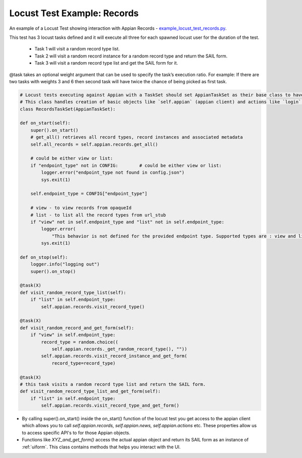 ############################
Locust Test Example: Records
############################

An example of a Locust Test showing interaction with Appian Records - `example_locust_test_records.py <https://gitlab.com/appian-locust/-/blob/master/example_locustfile.py>`_.

This test has 3 locust tasks defined and it will execute all three for each spawned locust user for the duration of the test.

    - Task 1 will visit a random record type list.
    - Task 2 will visit a random record instance for a random record type and return the SAIL form.
    - Task 3 will visit a random record type list and get the SAIL form for it.

@task takes an optional weight argument that can be used to specify the task’s execution ratio.
For example: If there are two tasks with weights 3 and 6 then second task will have twice the chance of being picked as first task.

.. code-block:: python

    # Locust tests executing against Appian with a TaskSet should set AppianTaskSet as their base class to have access to various functionality.
    # This class handles creation of basic objects like `self.appian` (appian client) and actions like `login` and `logout`
    class RecordsTaskSet(AppianTaskSet):

    def on_start(self):
        super().on_start()
        # get_all() retrieves all record types, record instances and associated metadata
        self.all_records = self.appian.records.get_all()

        # could be either view or list:
        if "endpoint_type" not in CONFIG:	 # could be either view or list:
            logger.error("endpoint_type not found in config.json")
            sys.exit(1)

        self.endpoint_type = CONFIG["endpoint_type"]

        # view - to view records from opaqueId
        # list - to list all the record types from url_stub
        if "view" not in self.endpoint_type and "list" not in self.endpoint_type:
            logger.error(
                "This behavior is not defined for the provided endpoint type. Supported types are : view and list")
            sys.exit(1)

    def on_stop(self):
        logger.info("logging out")
        super().on_stop()

    @task(X)
    def visit_random_record_type_list(self):
        if "list" in self.endpoint_type:
            self.appian.records.visit_record_type()

    @task(X)
    def visit_random_record_and_get_form(self):
        if "view" in self.endpoint_type:
            record_type = random.choice((
                self.appian.records._get_random_record_type(), ""))
            self.appian.records.visit_record_instance_and_get_form(
                record_type=record_type)

    @task(X)
    # this task visits a random record type list and return the SAIL form.
    def visit_random_record_type_list_and_get_form(self):
        if "list" in self.endpoint_type:
            self.appian.records.visit_record_type_and_get_form()

- By calling super().on_start() inside the on_start() function of the locust test you get access to the appian client which allows
  you to call *self.appian.records, self.appian.news, self.appian.actions* etc. These properties allow us to access specific API's
  to for those Appian objects.
- Functions like *XYZ_and_get_form()* access the actual appian object and return its SAIL form as an instance of :ref:`uiform`.
  This class contains methods that helps you interact with the UI.
